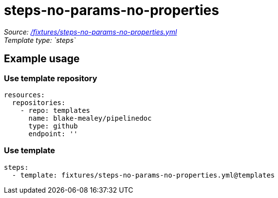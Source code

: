 // this file was generated by pipelinedoc v1.7.0-development-asciidoc - do not modify directly

= steps-no-params-no-properties



_Source: link:/fixtures/steps-no-params-no-properties.yml[/fixtures/steps-no-params-no-properties.yml]_ +
_Template type: `steps`_ +







== Example usage

=== Use template repository

[source, yaml]
----
resources:
  repositories:
    - repo: templates
      name: blake-mealey/pipelinedoc
      type: github
      endpoint: ''
----


=== Use template

[source, yaml]
----
steps:
  - template: fixtures/steps-no-params-no-properties.yml@templates
----
